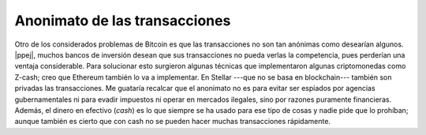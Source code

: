 Anonimato de las transacciones
^^^^^^^^^^^^^^^^^^^^^^^^^^^^^^

Otro de los considerados problemas de Bitcoin es que las transacciones no son
tan anónimas como desearían algunos. |ppej|, muchos bancos de inversión desean
que sus transacciones no pueda verlas la competencia, pues perderían una
ventaja considerable. Para solucionar esto surgieron algunas técnicas que
implementaron algunas criptomonedas como Z-cash; creo que Ethereum también lo
va a implementar. En Stellar ---que no se basa en blockchain--- también son
privadas las transacciones. Me guataría recalcar que el anonimato no es para
evitar ser espiados por agencias gubernamentales ni para evadir impuestos ni
operar en mercados ilegales, sino por razones puramente financieras. Además, el
dinero en efectivo (*cash*) es lo que siempre se ha usado para ese tipo de
cosas y nadie pide que lo prohíban; aunque también es cierto que con cash no se
pueden hacer muchas transacciones rápidamente.

